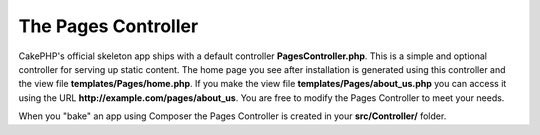 The Pages Controller
####################

CakePHP's official skeleton app ships with a default controller **PagesController.php**.
This is a simple and optional controller for serving up static content. The home page
you see after installation is generated using this controller and the view
file **templates/Pages/home.php**. If you make the view file
**templates/Pages/about_us.php** you can access it using the URL
**http://example.com/pages/about_us**. You are free to modify the Pages
Controller to meet your needs.

When you "bake" an app using Composer the Pages Controller is created in your
**src/Controller/** folder.

.. meta::
    :title lang=en: The Pages Controller
    :keywords lang=en: pages controller,default controller,cakephp,ships,php,file folder,home page

